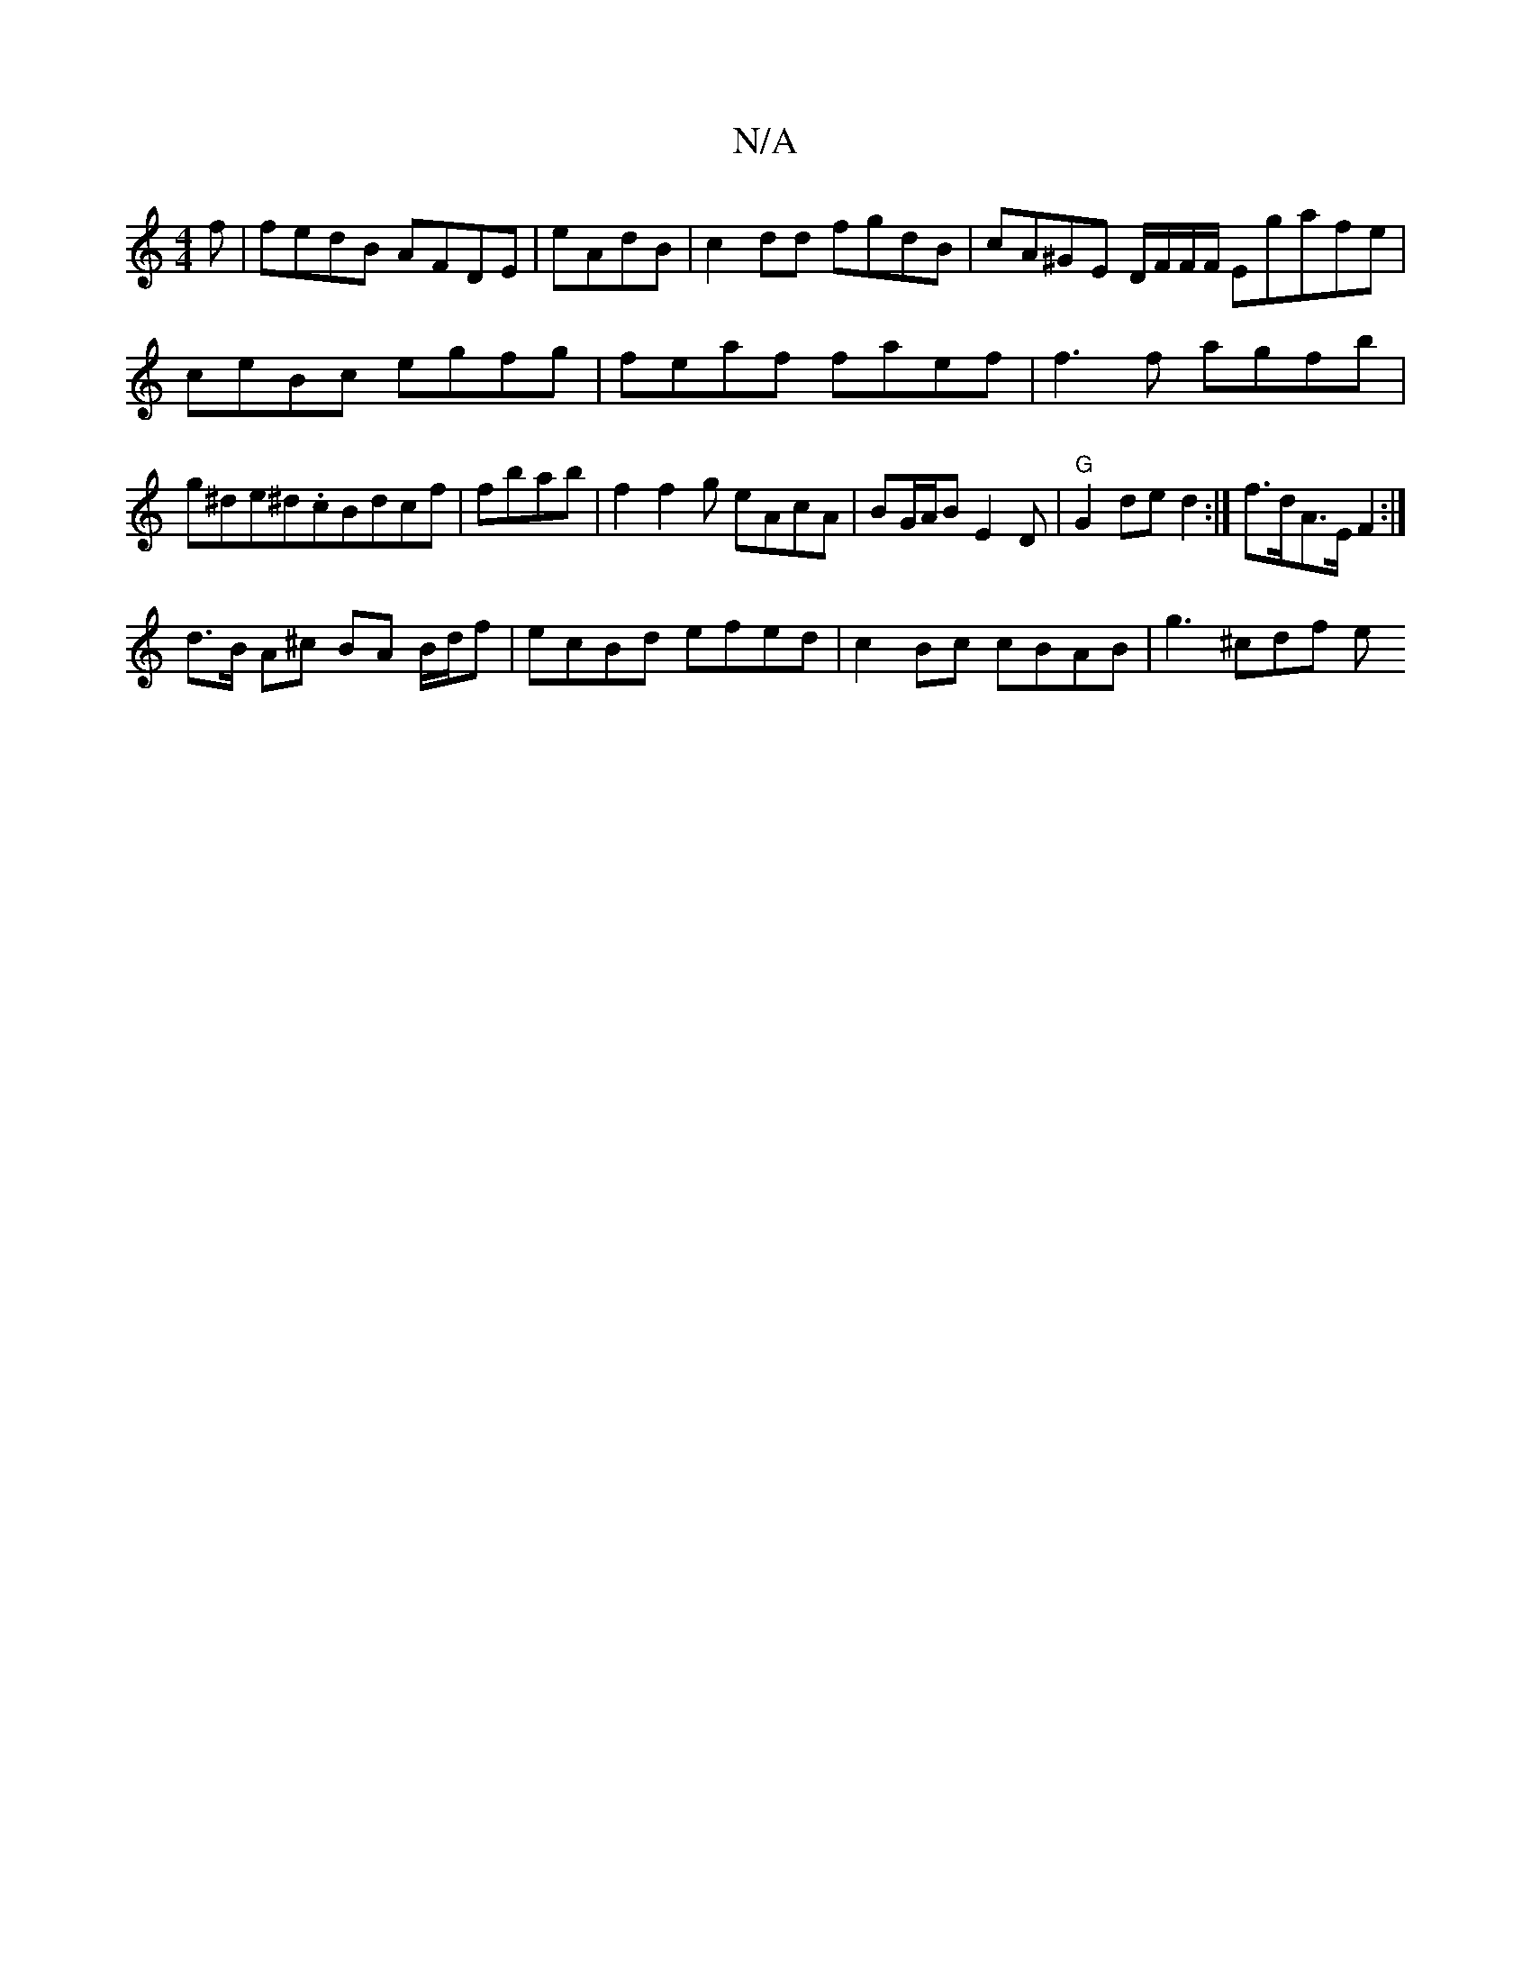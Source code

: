 X:1
T:N/A
M:4/4
R:N/A
K:Cmajor
f| fedB AFDE|eAdB|c2dd fgdB|cA^GE D/F/F/F/ Egafe|ceBc egfg|feaf faef|f3f agfb | g^de^d.cBdcf|fbab | f2f2g eAcA|BG/A/B E2D | "G"G2 de d2 :| f>dA>E F2 :|
d>B A^c BA B/d/f | ecBd efed|c2Bc cBAB| g3^cdf e